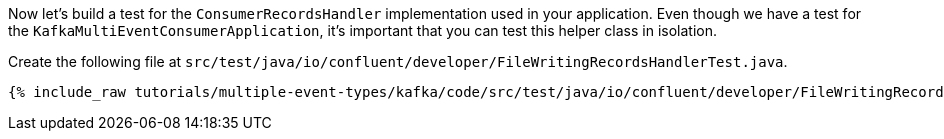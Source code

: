 
Now let's build a test for the `ConsumerRecordsHandler` implementation used in your application.  Even though we have a test for the `KafkaMultiEventConsumerApplication`, it's
important that you can test this helper class in isolation.

Create the following file at `src/test/java/io/confluent/developer/FileWritingRecordsHandlerTest.java`.
+++++
<pre class="snippet"><code class="java">{% include_raw tutorials/multiple-event-types/kafka/code/src/test/java/io/confluent/developer/FileWritingRecordsHandlerTest.java %}</code></pre>
+++++
